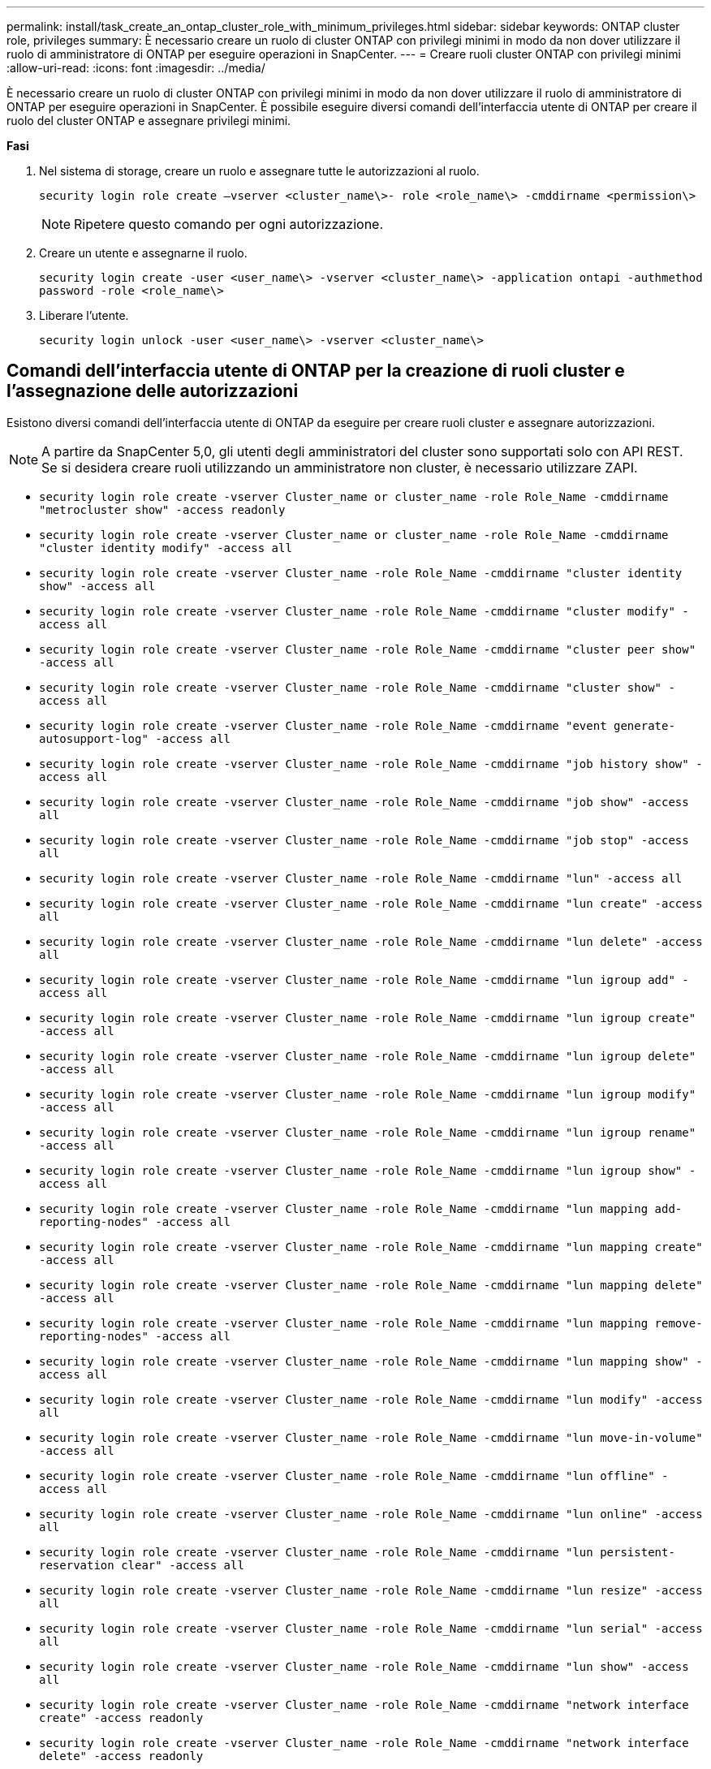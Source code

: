 ---
permalink: install/task_create_an_ontap_cluster_role_with_minimum_privileges.html 
sidebar: sidebar 
keywords: ONTAP cluster role, privileges 
summary: È necessario creare un ruolo di cluster ONTAP con privilegi minimi in modo da non dover utilizzare il ruolo di amministratore di ONTAP per eseguire operazioni in SnapCenter. 
---
= Creare ruoli cluster ONTAP con privilegi minimi
:allow-uri-read: 
:icons: font
:imagesdir: ../media/


[role="lead"]
È necessario creare un ruolo di cluster ONTAP con privilegi minimi in modo da non dover utilizzare il ruolo di amministratore di ONTAP per eseguire operazioni in SnapCenter. È possibile eseguire diversi comandi dell'interfaccia utente di ONTAP per creare il ruolo del cluster ONTAP e assegnare privilegi minimi.

*Fasi*

. Nel sistema di storage, creare un ruolo e assegnare tutte le autorizzazioni al ruolo.
+
`security login role create –vserver <cluster_name\>- role <role_name\> -cmddirname <permission\>`

+

NOTE: Ripetere questo comando per ogni autorizzazione.

. Creare un utente e assegnarne il ruolo.
+
`security login create -user <user_name\> -vserver <cluster_name\> -application ontapi -authmethod password -role <role_name\>`

. Liberare l'utente.
+
`security login unlock -user <user_name\> -vserver <cluster_name\>`





== Comandi dell'interfaccia utente di ONTAP per la creazione di ruoli cluster e l'assegnazione delle autorizzazioni

Esistono diversi comandi dell'interfaccia utente di ONTAP da eseguire per creare ruoli cluster e assegnare autorizzazioni.


NOTE: A partire da SnapCenter 5,0, gli utenti degli amministratori del cluster sono supportati solo con API REST. Se si desidera creare ruoli utilizzando un amministratore non cluster, è necessario utilizzare ZAPI.

* `security login role create -vserver Cluster_name or cluster_name -role Role_Name -cmddirname "metrocluster show" -access readonly`
* `security login role create -vserver Cluster_name or cluster_name -role Role_Name -cmddirname "cluster identity modify" -access all`
* `security login role create -vserver Cluster_name -role Role_Name -cmddirname "cluster identity show" -access all`
* `security login role create -vserver Cluster_name -role Role_Name -cmddirname "cluster modify" -access all`
* `security login role create -vserver Cluster_name -role Role_Name -cmddirname "cluster peer show" -access all`
* `security login role create -vserver Cluster_name -role Role_Name -cmddirname "cluster show" -access all`
* `security login role create -vserver Cluster_name -role Role_Name -cmddirname "event generate-autosupport-log" -access all`
* `security login role create -vserver Cluster_name -role Role_Name -cmddirname "job history show" -access all`
* `security login role create -vserver Cluster_name -role Role_Name -cmddirname "job show" -access all`
* `security login role create -vserver Cluster_name -role Role_Name -cmddirname "job stop" -access all`
* `security login role create -vserver Cluster_name -role Role_Name -cmddirname "lun" -access all`
* `security login role create -vserver Cluster_name -role Role_Name -cmddirname "lun create" -access all`
* `security login role create -vserver Cluster_name -role Role_Name -cmddirname "lun delete" -access all`
* `security login role create -vserver Cluster_name -role Role_Name -cmddirname "lun igroup add" -access all`
* `security login role create -vserver Cluster_name -role Role_Name -cmddirname "lun igroup create" -access all`
* `security login role create -vserver Cluster_name -role Role_Name -cmddirname "lun igroup delete" -access all`
* `security login role create -vserver Cluster_name -role Role_Name -cmddirname "lun igroup modify" -access all`
* `security login role create -vserver Cluster_name -role Role_Name -cmddirname "lun igroup rename" -access all`
* `security login role create -vserver Cluster_name -role Role_Name -cmddirname "lun igroup show" -access all`
* `security login role create -vserver Cluster_name -role Role_Name -cmddirname "lun mapping add-reporting-nodes" -access all`
* `security login role create -vserver Cluster_name -role Role_Name -cmddirname "lun mapping create" -access all`
* `security login role create -vserver Cluster_name -role Role_Name -cmddirname "lun mapping delete" -access all`
* `security login role create -vserver Cluster_name -role Role_Name -cmddirname "lun mapping remove-reporting-nodes" -access all`
* `security login role create -vserver Cluster_name -role Role_Name -cmddirname "lun mapping show" -access all`
* `security login role create -vserver Cluster_name -role Role_Name -cmddirname "lun modify" -access all`
* `security login role create -vserver Cluster_name -role Role_Name -cmddirname "lun move-in-volume" -access all`
* `security login role create -vserver Cluster_name -role Role_Name -cmddirname "lun offline" -access all`
* `security login role create -vserver Cluster_name -role Role_Name -cmddirname "lun online" -access all`
* `security login role create -vserver Cluster_name -role Role_Name -cmddirname "lun persistent-reservation clear" -access all`
* `security login role create -vserver Cluster_name -role Role_Name -cmddirname "lun resize" -access all`
* `security login role create -vserver Cluster_name -role Role_Name -cmddirname "lun serial" -access all`
* `security login role create -vserver Cluster_name -role Role_Name -cmddirname "lun show" -access all`
* `security login role create -vserver Cluster_name -role Role_Name -cmddirname "network interface create" -access readonly`
* `security login role create -vserver Cluster_name -role Role_Name -cmddirname "network interface delete" -access readonly`
* `security login role create -vserver Cluster_name -role Role_Name -cmddirname "network interface modify" -access readonly`
* `security login role create -vserver Cluster_name -role Role_Name -cmddirname "network interface show" -access readonly`
* `security login role create -vserver Cluster_name -role Role_Name -cmddirname "security login" -access readonly`
* `security login role create -role Role_Name -cmddirname "snapmirror create" -vserver Cluster_name -access all`
* `security login role create -role Role_Name -cmddirname "snapmirror list-destinations" -vserver Cluster_name -access all`
* `security login role create -vserver Cluster_name -role Role_Name -cmddirname "snapmirror policy add-rule" -access all`
* `security login role create -vserver Cluster_name -role Role_Name -cmddirname "snapmirror policy create" -access all`
* `security login role create -vserver Cluster_name -role Role_Name -cmddirname "snapmirror policy delete" -access all`
* `security login role create -vserver Cluster_name -role Role_Name -cmddirname "snapmirror policy modify" -access all`
* `security login role create -vserver Cluster_name -role Role_Name -cmddirname "snapmirror policy modify-rule" -access all`
* `security login role create -vserver Cluster_name -role Role_Name -cmddirname "snapmirror policy remove-rule" -access all`
* `security login role create -vserver Cluster_name -role Role_Name -cmddirname "snapmirror policy show" -access all`
* `security login role create -vserver Cluster_name -role Role_Name -cmddirname "snapmirror restore" -access all`
* `security login role create -vserver Cluster_name -role Role_Name -cmddirname "snapmirror show" -access all`
* `security login role create -vserver Cluster_name -role Role_Name -cmddirname "snapmirror show-history" -access all`
* `security login role create -vserver Cluster_name -role Role_Name -cmddirname "snapmirror update" -access all`
* `security login role create -vserver Cluster_name -role Role_Name -cmddirname "snapmirror update-ls-set" -access all`
* `security login role create -vserver Cluster_name -role Role_Name -cmddirname "system license add" -access all`
* `security login role create -vserver Cluster_name -role Role_Name -cmddirname "system license clean-up" -access all`
* `security login role create -vserver Cluster_name -role Role_Name -cmddirname "system license delete" -access all`
* `security login role create -vserver Cluster_name -role Role_Name -cmddirname "system license show" -access all`
* `security login role create -vserver Cluster_name -role Role_Name -cmddirname "system license status show" -access all`
* `security login role create -vserver Cluster_name -role Role_Name -cmddirname "system node modify" -access all`
* `security login role create -vserver Cluster_name -role Role_Name -cmddirname "system node show" -access all`
* `security login role create -vserver Cluster_name -role Role_Name -cmddirname "system status show" -access all`
* `security login role create -vserver Cluster_name -role Role_Name -cmddirname "version" -access all`
* `security login role create -vserver Cluster_name -role Role_Name -cmddirname "volume clone create" -access all`
* `security login role create -vserver Cluster_name -role Role_Name -cmddirname "volume clone show" -access all`
* `security login role create -vserver Cluster_name -role Role_Name -cmddirname "volume clone split start" -access all`
* `security login role create -vserver Cluster_name -role Role_Name -cmddirname "volume clone split stop" -access all`
* `security login role create -vserver Cluster_name -role Role_Name -cmddirname "volume create" -access all`
* `security login role create -vserver Cluster_name -role Role_Name -cmddirname "volume destroy" -access all`
* `security login role create -vserver Cluster_name -role Role_Name -cmddirname "volume file clone create" -access all`
* `security login role create -vserver Cluster_name -role Role_Name -cmddirname "volume file show-disk-usage" -access all`
* `security login role create -vserver Cluster_name -role Role_Name -cmddirname "volume modify" -access all`
* `security login role create -vserver Cluster_name -role Role_Name -cmddirname "volume snapshot modify-snaplock-expiry-time" -access all`
* `security login role create -vserver Cluster_name -role Role_Name -cmddirname "volume offline" -access all`
* `security login role create -vserver Cluster_name -role Role_Name -cmddirname "volume online" -access all`
* `security login role create -vserver Cluster_name -role Role_Name -cmddirname "volume qtree create" -access all`
* `security login role create -vserver Cluster_name -role Role_Name -cmddirname "volume qtree delete" -access all`
* `security login role create -vserver Cluster_name -role Role_Name -cmddirname "volume qtree modify" -access all`
* `security login role create -vserver Cluster_name -role Role_Name -cmddirname "volume qtree show" -access all`
* `security login role create -vserver Cluster_name -role Role_Name -cmddirname "volume restrict" -access all`
* `security login role create -vserver Cluster_name -role Role_Name -cmddirname "volume show" -access all`
* `security login role create -vserver Cluster_name -role Role_Name -cmddirname "volume snapshot create" -access all`
* `security login role create -vserver Cluster_name -role Role_Name -cmddirname "volume snapshot delete" -access all`
* `security login role create -vserver Cluster_name -role Role_Name -cmddirname "volume snapshot modify" -access all`
* `security login role create -vserver Cluster_name -role Role_Name -cmddirname "volume snapshot promote" -access all`
* `security login role create -vserver Cluster_name -role Role_Name -cmddirname "volume snapshot rename" -access all`
* `security login role create -vserver Cluster_name -role Role_Name -cmddirname "volume snapshot restore" -access all`
* `security login role create -vserver Cluster_name -role Role_Name -cmddirname "volume snapshot restore-file" -access all`
* `security login role create -vserver Cluster_name -role Role_Name -cmddirname "volume snapshot show" -access all`
* `security login role create -vserver Cluster_name -role Role_Name -cmddirname "volume snapshot show-delta" -access all`
* `security login role create -vserver Cluster_name -role Role_Name -cmddirname "volume unmount" -access all`
* `security login role create -vserver Cluster_name -role Role_Name -cmddirname "vserver" -access all`
* `security login role create -vserver Cluster_name -role Role_Name -cmddirname "vserver cifs create" -access all`
* `security login role create -vserver Cluster_name -role Role_Name -cmddirname "vserver cifs delete" -access all`
* `security login role create -vserver Cluster_name -role Role_Name -cmddirname "vserver cifs modify" -access all`
* `security login role create -vserver Cluster_name -role Role_Name -cmddirname "vserver cifs share modify" -access all`
* `security login role create -vserver Cluster_name -role Role_Name -cmddirname "vserver cifs share create" -access all`
* `security login role create -vserver Cluster_name -role Role_Name -cmddirname "vserver cifs share delete" -access all`
* `security login role create -vserver Cluster_name -role Role_Name -cmddirname "vserver cifs share modify" -access all`
* `security login role create -vserver Cluster_name -role Role_Name -cmddirname "vserver cifs share show" -access all`
* `security login role create -vserver Cluster_name -role Role_Name -cmddirname "vserver cifs show" -access all`
* `security login role create -vserver Cluster_name -role Role_Name -cmddirname "vserver create" -access all`
* `security login role create -vserver Cluster_name -role Role_Name -cmddirname "vserver export-policy create" -access all`
* `security login role create -vserver Cluster_name -role Role_Name -cmddirname "vserver export-policy delete" -access all`
* `security login role create -vserver Cluster_name -role Role_Name -cmddirname "vserver export-policy rule create" -access all`
* `security login role create -vserver Cluster_name -role Role_Name -cmddirname "vserver export-policy rule delete" -access all`
* `security login role create -vserver Cluster_name -role Role_Name -cmddirname "vserver export-policy rule modify" -access all`
* `security login role create -vserver Cluster_name -role Role_Name -cmddirname "vserver export-policy rule show" -access all`
* `security login role create -vserver Cluster_name -role Role_Name -cmddirname "vserver export-policy show" -access all`
* `security login role create -vserver Cluster_name -role Role_Name -cmddirname "vserver iscsi connection show" -access all`
* `security login role create -vserver Cluster_name -role Role_Name -cmddirname "vserver modify" -access all`
* `security login role create -vserver Cluster_name -role Role_Name -cmddirname "vserver show" -access all`

